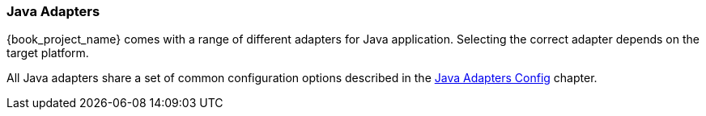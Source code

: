 === Java Adapters

{book_project_name} comes with a range of different adapters for Java application. Selecting the correct adapter depends on the target platform.

All Java adapters share a set of common configuration options described in the <<_java_adapter_config,Java Adapters Config>> chapter.